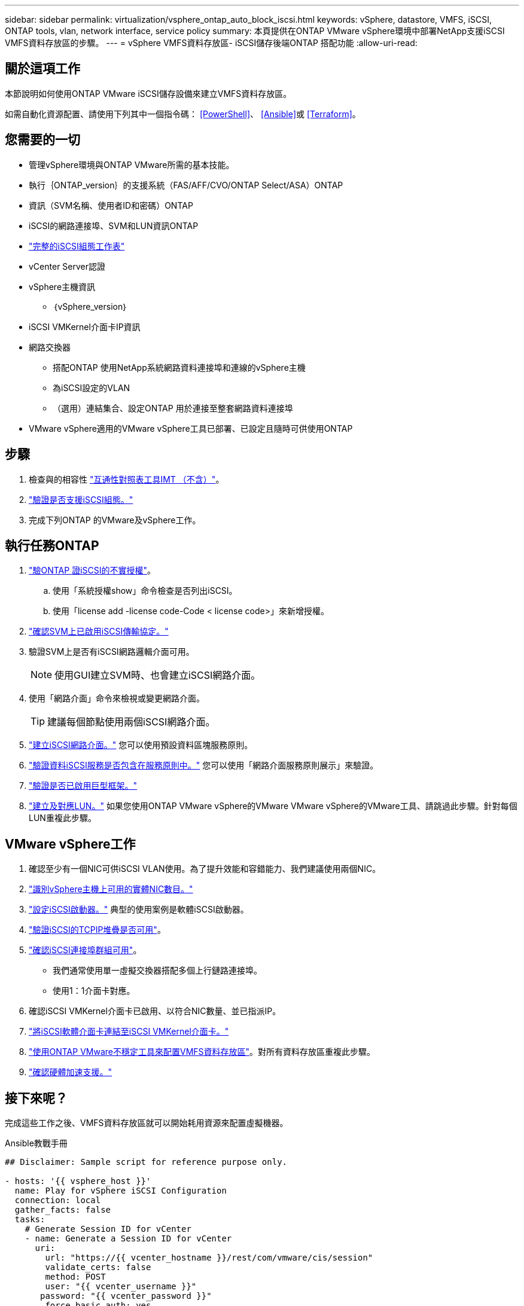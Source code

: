 ---
sidebar: sidebar 
permalink: virtualization/vsphere_ontap_auto_block_iscsi.html 
keywords: vSphere, datastore, VMFS, iSCSI, ONTAP tools, vlan, network interface, service policy 
summary: 本頁提供在ONTAP VMware vSphere環境中部署NetApp支援iSCSI VMFS資料存放區的步驟。 
---
= vSphere VMFS資料存放區- iSCSI儲存後端ONTAP 搭配功能
:allow-uri-read: 




== 關於這項工作

本節說明如何使用ONTAP VMware iSCSI儲存設備來建立VMFS資料存放區。

如需自動化資源配置、請使用下列其中一個指令碼： <<PowerShell>>、 <<Ansible>>或 <<Terraform>>。



== 您需要的一切

* 管理vSphere環境與ONTAP VMware所需的基本技能。
* 執行｛ONTAP_version｝的支援系統（FAS/AFF/CVO/ONTAP Select/ASA）ONTAP
* 資訊（SVM名稱、使用者ID和密碼）ONTAP
* iSCSI的網路連接埠、SVM和LUN資訊ONTAP
* link:++https://docs.netapp.com/ontap-9/topic/com.netapp.doc.exp-iscsi-esx-cpg/GUID-429C4DDD-5EC0-4DBD-8EA8-76082AB7ADEC.html++["完整的iSCSI組態工作表"]
* vCenter Server認證
* vSphere主機資訊
+
** ｛vSphere_version｝


* iSCSI VMKernel介面卡IP資訊
* 網路交換器
+
** 搭配ONTAP 使用NetApp系統網路資料連接埠和連線的vSphere主機
** 為iSCSI設定的VLAN
** （選用）連結集合、設定ONTAP 用於連接至整套網路資料連接埠


* VMware vSphere適用的VMware vSphere工具已部署、已設定且隨時可供使用ONTAP




== 步驟

. 檢查與的相容性 https://mysupport.netapp.com/matrix["互通性對照表工具IMT （不含）"]。
. link:++https://docs.netapp.com/ontap-9/topic/com.netapp.doc.exp-iscsi-esx-cpg/GUID-7D444A0D-02CE-4A21-8017-CB1DC99EFD9A.html++["驗證是否支援iSCSI組態。"]
. 完成下列ONTAP 的VMware及vSphere工作。




== 執行任務ONTAP

. link:++https://docs.netapp.com/ontap-9/topic/com.netapp.doc.dot-cm-cmpr-980/system__license__show.html++["驗ONTAP 證iSCSI的不實授權"]。
+
.. 使用「系統授權show」命令檢查是否列出iSCSI。
.. 使用「license add -license code-Code < license code>」來新增授權。


. link:++https://docs.netapp.com/ontap-9/topic/com.netapp.doc.exp-iscsi-esx-cpg/GUID-ED75D939-C45A-4546-8B22-6B765FF6083F.html++["確認SVM上已啟用iSCSI傳輸協定。"]
. 驗證SVM上是否有iSCSI網路邏輯介面可用。
+

NOTE: 使用GUI建立SVM時、也會建立iSCSI網路介面。

. 使用「網路介面」命令來檢視或變更網路介面。
+

TIP: 建議每個節點使用兩個iSCSI網路介面。

. link:++https://docs.netapp.com/ontap-9/topic/com.netapp.doc.dot-cm-nmg/GUID-CEE760DF-A059-4018-BE6C-6B3A034CB377.html++["建立iSCSI網路介面。"] 您可以使用預設資料區塊服務原則。
. link:++https://docs.netapp.com/ontap-9/topic/com.netapp.doc.dot-cm-nmg/GUID-BBC2D94B-DD3A-4029-9FCE-F71F9C157B53.html++["驗證資料iSCSI服務是否包含在服務原則中。"] 您可以使用「網路介面服務原則展示」來驗證。
. link:++https://docs.netapp.com/ontap-9/topic/com.netapp.doc.dot-cm-nmg/GUID-DE59CF49-3A5F-4F38-9F17-E2C16B567DC0.html++["驗證是否已啟用巨型框架。"]
. link:++https://docs.netapp.com/ontap-9/topic/com.netapp.doc.dot-cm-sanag/GUID-D4DAC7DB-A6B0-4696-B972-7327EE99FD72.html++["建立及對應LUN。"] 如果您使用ONTAP VMware vSphere的VMware VMware vSphere的VMware工具、請跳過此步驟。針對每個LUN重複此步驟。




== VMware vSphere工作

. 確認至少有一個NIC可供iSCSI VLAN使用。為了提升效能和容錯能力、我們建議使用兩個NIC。
. link:++https://docs.vmware.com/en/VMware-vSphere/7.0/com.vmware.vsphere.networking.doc/GUID-B2AA3EEE-2334-45FE-9A0F-1172FDDCC6A8.html++["識別vSphere主機上可用的實體NIC數目。"]
. link:++https://docs.vmware.com/en/VMware-vSphere/7.0/com.vmware.vsphere.storage.doc/GUID-C476065E-C02F-47FA-A5F7-3B3F2FD40EA8.html++["設定iSCSI啟動器。"] 典型的使用案例是軟體iSCSI啟動器。
. link:++https://docs.vmware.com/en/VMware-vSphere/7.0/com.vmware.vsphere.networking.doc/GUID-660423B1-3D35-4F85-ADE5-FE1D6BF015CF.html++["驗證iSCSI的TCPIP堆疊是否可用"]。
. link:++https://docs.vmware.com/en/VMware-vSphere/7.0/com.vmware.vsphere.storage.doc/GUID-0D31125F-DC9D-475B-BC3D-A3E131251642.html++["確認iSCSI連接埠群組可用"]。
+
** 我們通常使用單一虛擬交換器搭配多個上行鏈路連接埠。
** 使用1：1介面卡對應。


. 確認iSCSI VMKernel介面卡已啟用、以符合NIC數量、並已指派IP。
. link:++https://docs.vmware.com/en/VMware-vSphere/7.0/com.vmware.vsphere.storage.doc/GUID-D9B862DF-476A-4BCB-8CA5-DE6DB2A1A981.html++["將iSCSI軟體介面卡連結至iSCSI VMKernel介面卡。"]
. link:++https://docs.netapp.com/vapp-98/topic/com.netapp.doc.vsc-iag/GUID-D7CAD8AF-E722-40C2-A4CB-5B4089A14B00.html++["使用ONTAP VMware不穩定工具來配置VMFS資料存放區"]。對所有資料存放區重複此步驟。
. link:++https://docs.vmware.com/en/VMware-vSphere/7.0/com.vmware.vsphere.storage.doc/GUID-0520FD37-D7AD-4FBA-9A2E-E5F8211FCBBB.html++["確認硬體加速支援。"]




== 接下來呢？

完成這些工作之後、VMFS資料存放區就可以開始耗用資源來配置虛擬機器。

.Ansible教戰手冊
[source]
----
## Disclaimer: Sample script for reference purpose only.

- hosts: '{{ vsphere_host }}'
  name: Play for vSphere iSCSI Configuration
  connection: local
  gather_facts: false
  tasks:
    # Generate Session ID for vCenter
    - name: Generate a Session ID for vCenter
      uri:
        url: "https://{{ vcenter_hostname }}/rest/com/vmware/cis/session"
        validate_certs: false
        method: POST
        user: "{{ vcenter_username }}"
       password: "{{ vcenter_password }}"
        force_basic_auth: yes
        return_content: yes
      register: vclogin

    # Generate Session ID for ONTAP tools with vCenter
    - name: Generate a Session ID for ONTAP tools with vCenter
      uri:
        url: "https://{{ ontap_tools_ip }}:8143/api/rest/2.0/security/user/login"
        validate_certs: false
        method: POST
        return_content: yes
        body_format: json
        body:
          vcenterUserName: "{{ vcenter_username }}"
          vcenterPassword: "{{ vcenter_password }}"
      register: login

    # Get existing registered ONTAP Cluster info with ONTAP tools
    - name: Get ONTAP Cluster info from ONTAP tools
      uri:
        url: "https://{{ ontap_tools_ip }}:8143/api/rest/2.0/storage/clusters"
        validate_certs: false
        method: Get
        return_content: yes
        headers:
          vmware-api-session-id: "{{ login.json.vmwareApiSessionId }}"
      register: clusterinfo

    - name: Get ONTAP Cluster ID
      set_fact:
        ontap_cluster_id: "{{ clusterinfo.json | json_query(clusteridquery) }}"
      vars:
        clusteridquery: "records[?ipAddress == '{{ netapp_hostname }}' && type=='Cluster'].id | [0]"

    - name: Get ONTAP SVM ID
      set_fact:
        ontap_svm_id: "{{ clusterinfo.json | json_query(svmidquery) }}"
      vars:
        svmidquery: "records[?ipAddress == '{{ netapp_hostname }}' && type=='SVM' && name == '{{ svm_name }}'].id | [0]"

    - name: Get Aggregate detail
      uri:
        url: "https://{{ ontap_tools_ip }}:8143/api/rest/2.0/storage/clusters/{{ ontap_svm_id }}/aggregates"
        validate_certs: false
        method: GET
        return_content: yes
        headers:
          vmware-api-session-id: "{{ login.json.vmwareApiSessionId }}"
          cluster-id: "{{ ontap_svm_id }}"
      when: ontap_svm_id != ''
      register: aggrinfo

    - name: Select Aggregate with max free capacity
      set_fact:
        aggr_name: "{{ aggrinfo.json | json_query(aggrquery) }}"
      vars:
        aggrquery: "max_by(records, &freeCapacity).name"

    - name: Convert datastore size in MB
      set_fact:
        datastoreSizeInMB: "{{ iscsi_datastore_size | human_to_bytes/1024/1024 | int }}"

    - name: Get vSphere Cluster Info
      uri:
        url: "https://{{ vcenter_hostname }}/api/vcenter/cluster?names={{ vsphere_cluster }}"
        validate_certs: false
        method: GET
        return_content: yes
        body_format: json
        headers:
          vmware-api-session-id: "{{ vclogin.json.value }}"
      when: vsphere_cluster != ''
      register: vcenterclusterid

    - name: Create iSCSI VMFS-6 Datastore with ONTAP tools
      uri:
        url: "https://{{ ontap_tools_ip }}:8143/api/rest/3.0/admin/datastore"
        validate_certs: false
        method: POST
        return_content: yes
        status_code: [200]
        body_format: json
        body:
          traditionalDatastoreRequest:
            name: "{{ iscsi_datastore_name }}"
            datastoreType: VMFS
            protocol: ISCSI
            spaceReserve: Thin
            clusterID:  "{{ ontap_cluster_id }}"
            svmID: "{{ ontap_svm_id }}"
            targetMoref: ClusterComputeResource:{{ vcenterclusterid.json[0].cluster }}
            datastoreSizeInMB: "{{ datastoreSizeInMB | int }}"
            vmfsFileSystem: VMFS6
            aggrName: "{{ aggr_name }}"
            existingFlexVolName: ""
            volumeStyle: FLEXVOL
            datastoreClusterMoref: ""
        headers:
          vmware-api-session-id: "{{ login.json.vmwareApiSessionId }}"
      when: ontap_cluster_id != '' and ontap_svm_id != '' and aggr_name != ''
      register: result
      changed_when: result.status == 200
----
